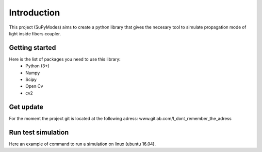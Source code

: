 Introduction
============

This project (SuPyModes) aims to create a python library that gives the necesary tool to simulate propagation mode of light inside fibers coupler.


Getting started
---------------



Here is the list of packages you need to use this library:
    - Python (3+)
    - Numpy
    - Scipy
    - Open Cv
    - cv2


Get update
----------

For the moment the project git is located at the following adress:
www.gitlab.com/I_dont_remember_the_adress




Run test simulation
-------------------

Here an example of command to run a simulation on linux (ubuntu 16.04).

.. code-block:: console
   :linenos:

   cd SuPyModes/build
   python3 run_simulation.py





